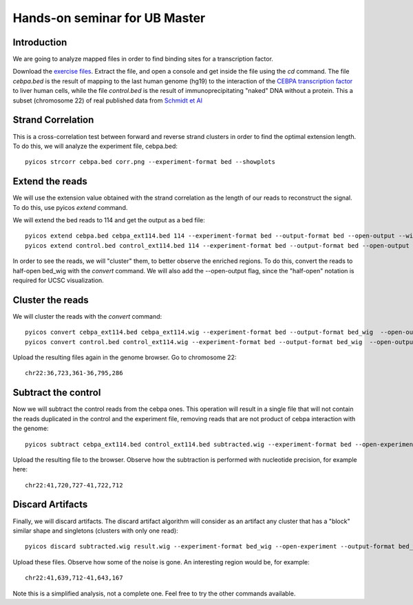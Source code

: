 Hands-on seminar for UB Master
=================================

Introduction
-------------------

We are going to analyze mapped files in order to find binding sites for a transcription factor. 

Download the `exercise files <http://regulatorygenomics.upf.edu/group/media/cebpa_example.tar.gz>`_. Extract the file, and open a console and get inside the file using the *cd* command. The file *cebpa.bed* is the result of mapping to the last human genome (hg19) to the interaction of the `CEBPA transcription factor <http://en.wikipedia.org/wiki/CEBPA>`_ to liver human cells, while the file *control.bed* is the result of immunoprecipitating "naked" DNA without a protein. This a subset (chromosome 22) of real published data from `Schmidt et Al <http://www.ncbi.nlm.nih.gov/pubmed/20378774>`_


Strand Correlation
---------------------
This is a cross-correlation test between forward and reverse strand clusters in order to find the optimal extension length. To do this, we will analyze the experiment file, cebpa.bed::

    pyicos strcorr cebpa.bed corr.png --experiment-format bed --showplots

Extend the reads
---------------------
We will use the extension value obtained with the strand correlation as the length of our reads to reconstruct the signal.
To do this, use pyicos *extend* command.

We will extend the bed reads to 114 and get the output as a bed file::

    pyicos extend cebpa.bed cebpa_ext114.bed 114 --experiment-format bed --output-format bed --open-output --wig-label cebpa_ext114
    pyicos extend control.bed control_ext114.bed 114 --experiment-format bed --output-format bed --open-output --wig-label control_ext114
    
In order to see the reads, we will "cluster" them, to better observe the enriched regions. To do this, convert the reads to half-open bed_wig with the *convert* command. We will also add the --open-output flag, since the "half-open" notation is required for UCSC visualization.

Cluster the reads
-----------------------
We will cluster the reads with the *convert* command::

    pyicos convert cebpa_ext114.bed cebpa_ext114.wig --experiment-format bed --output-format bed_wig  --open-output --wig-label 1.cebpa_ext114
    pyicos convert control.bed control_ext114.wig --experiment-format bed --output-format bed_wig  --open-output --wig-label 2.control_ext114


Upload the resulting files again in the genome browser. Go to chromosome 22::

    chr22:36,723,361-36,795,286

Subtract the control
----------------------

Now we will subtract the control reads from the cebpa ones. This operation will result in a single file that will not contain the reads duplicated in the control and the experiment file,
removing reads that are not product of cebpa interaction with the genome::

    pyicos subtract cebpa_ext114.bed control_ext114.bed subtracted.wig --experiment-format bed --open-experiment --output-format bed_wig --open-output --wig-label 3.subtracted

Upload the resulting file to the browser. Observe how the subtraction is performed with nucleotide precision, for example here::

    chr22:41,720,727-41,722,712

Discard Artifacts
---------------------

Finally, we will discard artifacts. The discard artifact algorithm will consider as an artifact any cluster that has a "block" similar shape and singletons (clusters with only one read)::

     pyicos discard subtracted.wig result.wig --experiment-format bed_wig --open-experiment --output-format bed_wig --open-output --wig-label 4.extended_subtracted_noartifacts

Upload these files. Observe how some of the noise is gone. An interesting region would be, for example::

    chr22:41,639,712-41,643,167



Note this is a simplified analysis, not a complete one. Feel free to try the other commands available.



